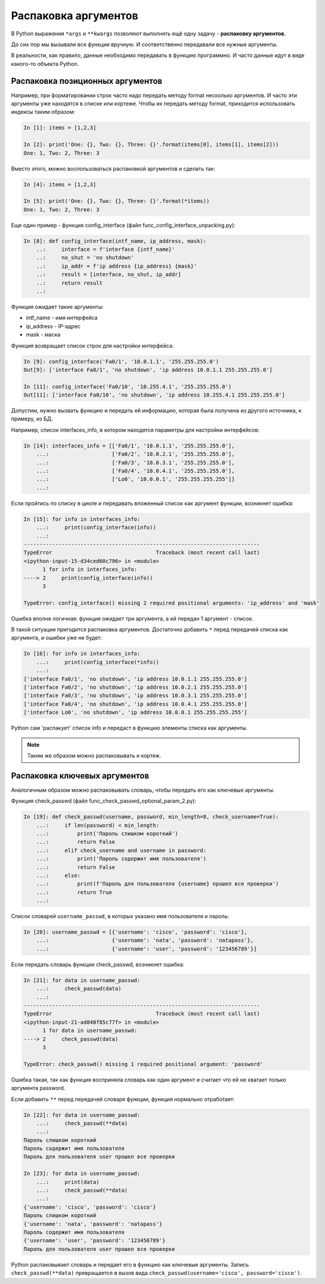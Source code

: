 .. meta::
   :http-equiv=Content-Type: text/html; charset=utf-8

.. _unpacking_args:

Распаковка аргументов
---------------------

В Python выражения ``*args`` и ``**kwargs`` позволяют выполнять ещё одну
задачу - **распаковку аргументов**.

До сих пор мы вызывали все функции вручную. И соответственно
передавали все нужные аргументы.

В реальности, как правило, данные необходимо передавать в функцию
программно. И часто данные идут в виде какого-то объекта Python.

Распаковка позиционных аргументов
~~~~~~~~~~~~~~~~~~~~~~~~~~~~~~~~~

Например, при форматировании строк часто надо передать методу format
несколько аргументов. И часто эти аргументы уже находятся в списке или
кортеже. Чтобы их передать методу format, приходится использовать
индексы таким образом:

.. code:: python

    In [1]: items = [1,2,3]

    In [2]: print('One: {}, Two: {}, Three: {}'.format(items[0], items[1], items[2]))
    One: 1, Two: 2, Three: 3

Вместо этого, можно воспользоваться распаковкой аргументов и сделать так:

.. code:: python

    In [4]: items = [1,2,3]

    In [5]: print('One: {}, Two: {}, Three: {}'.format(*items))
    One: 1, Two: 2, Three: 3


Еще один пример - функция config_interface (файл
func_config_interface_unpacking.py):

.. code:: python

    In [8]: def config_interface(intf_name, ip_address, mask):
        ..:     interface = f'interface {intf_name}'
        ..:     no_shut = 'no shutdown'
        ..:     ip_addr = f'ip address {ip_address} {mask}'
        ..:     result = [interface, no_shut, ip_addr]
        ..:     return result
        ..:


Функция ожидает такие аргументы:

* intf_name - имя интерфейса
* ip_address - IP-адрес
* mask - маска

Функция возвращает список строк для настройки интерфейса:

.. code:: python


    In [9]: config_interface('Fa0/1', '10.0.1.1', '255.255.255.0')
    Out[9]: ['interface Fa0/1', 'no shutdown', 'ip address 10.0.1.1 255.255.255.0']

    In [11]: config_interface('Fa0/10', '10.255.4.1', '255.255.255.0')
    Out[11]: ['interface Fa0/10', 'no shutdown', 'ip address 10.255.4.1 255.255.255.0']


Допустим, нужно вызвать функцию и передать ей информацию, которая
была получена из другого источника, к примеру, из БД.

Например, список interfaces_info, в котором находятся параметры для
настройки интерфейсов:

.. code:: python

    In [14]: interfaces_info = [['Fa0/1', '10.0.1.1', '255.255.255.0'],
        ...:                    ['Fa0/2', '10.0.2.1', '255.255.255.0'],
        ...:                    ['Fa0/3', '10.0.3.1', '255.255.255.0'],
        ...:                    ['Fa0/4', '10.0.4.1', '255.255.255.0'],
        ...:                    ['Lo0', '10.0.0.1', '255.255.255.255']]
        ...:


Если пройтись по списку в цикле и передавать вложенный список как
аргумент функции, возникнет ошибка:

.. code:: python

    In [15]: for info in interfaces_info:
        ...:     print(config_interface(info))
        ...:
    ---------------------------------------------------------------------------
    TypeError                                 Traceback (most recent call last)
    <ipython-input-15-d34ced60c796> in <module>
          1 for info in interfaces_info:
    ----> 2     print(config_interface(info))
          3

    TypeError: config_interface() missing 2 required positional arguments: 'ip_address' and 'mask'

Ошибка вполне логичная: функция ожидает три аргумента, а ей передан 1
аргумент - список.

В такой ситуации пригодится распаковка аргументов. Достаточно добавить
``*`` перед передачей списка как аргумента, и ошибки уже не будет:

.. code:: python

    In [16]: for info in interfaces_info:
        ...:     print(config_interface(*info))
        ...:
    ['interface Fa0/1', 'no shutdown', 'ip address 10.0.1.1 255.255.255.0']
    ['interface Fa0/2', 'no shutdown', 'ip address 10.0.2.1 255.255.255.0']
    ['interface Fa0/3', 'no shutdown', 'ip address 10.0.3.1 255.255.255.0']
    ['interface Fa0/4', 'no shutdown', 'ip address 10.0.4.1 255.255.255.0']
    ['interface Lo0', 'no shutdown', 'ip address 10.0.0.1 255.255.255.255']


Python сам 'распакует' список info и передаст в функцию элементы списка
как аргументы.

.. note::
    Таким же образом можно распаковывать и кортеж.

Распаковка ключевых аргументов
~~~~~~~~~~~~~~~~~~~~~~~~~~~~~~

Аналогичным образом можно распаковывать словарь, чтобы передать его как
ключевые аргументы.

Функция check_passwd (файл func_check_passwd_optional_param_2.py):

.. code:: python

    In [19]: def check_passwd(username, password, min_length=8, check_username=True):
        ...:     if len(password) < min_length:
        ...:         print('Пароль слишком короткий')
        ...:         return False
        ...:     elif check_username and username in password:
        ...:         print('Пароль содержит имя пользователя')
        ...:         return False
        ...:     else:
        ...:         print(f'Пароль для пользователя {username} прошел все проверки')
        ...:         return True
        ...:


Список словарей ``username_passwd``, в которых указано имя пользователя и пароль:

.. code:: python

    In [20]: username_passwd = [{'username': 'cisco', 'password': 'cisco'},
        ...:                    {'username': 'nata', 'password': 'natapass'},
        ...:                    {'username': 'user', 'password': '123456789'}]

Если передать словарь функции check_passwd, возникнет ошибка:

.. code:: python

    In [21]: for data in username_passwd:
        ...:     check_passwd(data)
        ...:
    ---------------------------------------------------------------------------
    TypeError                                 Traceback (most recent call last)
    <ipython-input-21-ad848f85c77f> in <module>
          1 for data in username_passwd:
    ----> 2     check_passwd(data)
          3

    TypeError: check_passwd() missing 1 required positional argument: 'password'


Ошибка такая, так как функция восприняла словарь как один аргумент и считает что ей не хватает только
аргумента password.

Если добавить ``**`` перед передачей словаря функции, функция нормально
отработает:

.. code:: python

    In [22]: for data in username_passwd:
        ...:     check_passwd(**data)
        ...:
    Пароль слишком короткий
    Пароль содержит имя пользователя
    Пароль для пользователя user прошел все проверки

    In [23]: for data in username_passwd:
        ...:     print(data)
        ...:     check_passwd(**data)
        ...:
    {'username': 'cisco', 'password': 'cisco'}
    Пароль слишком короткий
    {'username': 'nata', 'password': 'natapass'}
    Пароль содержит имя пользователя
    {'username': 'user', 'password': '123456789'}
    Пароль для пользователя user прошел все проверки

Python распаковывает словарь и передает его в функцию как ключевые аргументы.
Запись ``check_passwd(**data)`` превращается в вызов вида ``check_passwd(username='cisco', password='cisco')``.

